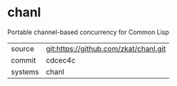* chanl

Portable channel-based concurrency for Common Lisp

|---------+---------------------------------------|
| source  | git:https://github.com/zkat/chanl.git |
| commit  | cdcec4c                               |
| systems | chanl                                 |
|---------+---------------------------------------|
